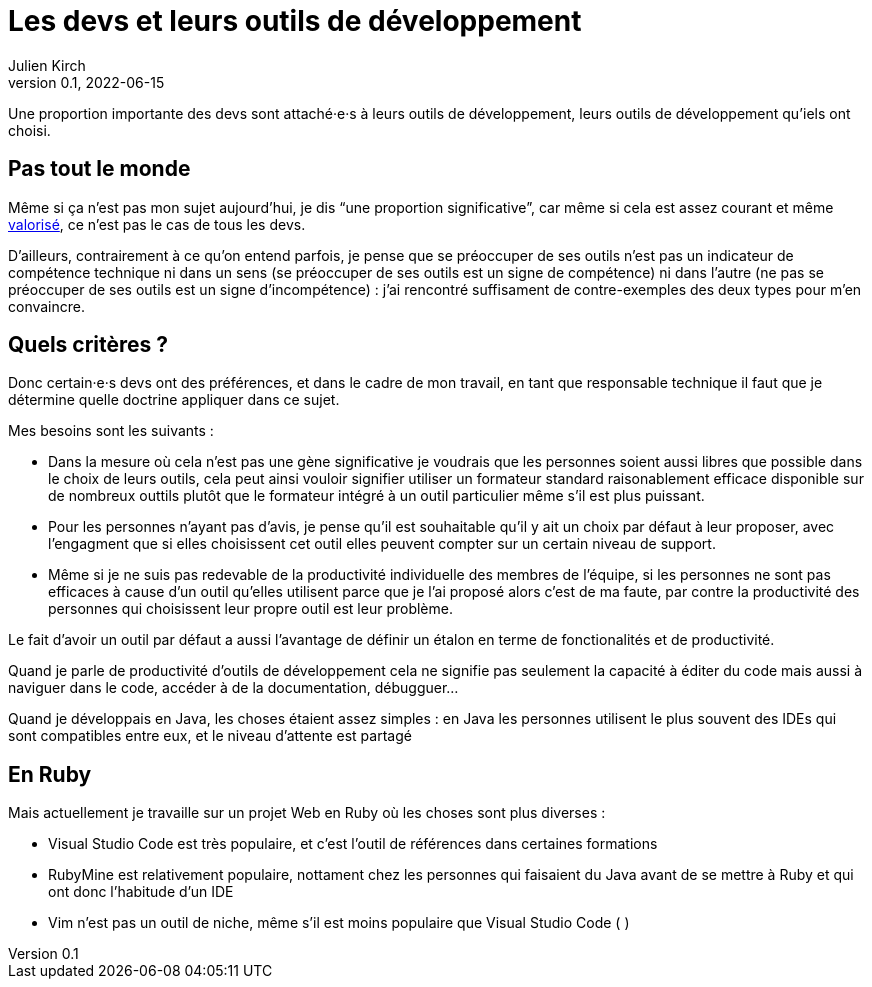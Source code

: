 = Les devs et leurs outils de développement
Julien Kirch
v0.1, 2022-06-15
:article_lang: fr

Une proportion importante des devs sont attaché·e·s à leurs outils de développement, leurs outils de développement qu'iels ont choisi.

== Pas tout le monde

Même si ça n'est pas mon sujet aujourd'hui, je dis "`une proportion significative`", car même si cela est assez courant et même link:../pris-au-serieux[valorisé], ce n'est pas le cas de tous les devs.

D'ailleurs, contrairement à ce qu'on entend parfois, je pense que se préoccuper de ses outils n'est pas un indicateur de compétence technique ni dans un sens (se préoccuper de ses outils est un signe de compétence) ni dans l'autre (ne pas se préoccuper de ses outils est un signe d'incompétence){nbsp}: j'ai rencontré suffisament de contre-exemples des deux types pour m'en convaincre.

== Quels critères ?

Donc certain·e·s devs ont des préférences, et dans le cadre de mon travail, en tant que responsable technique il faut que je détermine quelle doctrine appliquer dans ce sujet.

Mes besoins sont les suivants{nbsp}:

- Dans la mesure où cela n'est pas une gène significative je voudrais que les personnes soient aussi libres que possible dans le choix de leurs outils, cela peut ainsi vouloir signifier utiliser un formateur standard raisonablement efficace disponible sur de nombreux outtils plutôt que le formateur intégré à un outil particulier même s'il est plus puissant.
- Pour les personnes n'ayant pas d'avis, je pense qu'il est souhaitable qu'il y ait un choix par défaut à leur proposer, avec l'engagment que si elles choisissent cet outil elles peuvent compter sur un certain niveau de support.
- Même si je ne suis pas redevable de la productivité individuelle des membres de l'équipe, si les personnes ne sont pas efficaces à cause d'un outil qu'elles utilisent parce que je l'ai proposé alors c'est de ma faute, par contre la productivité des personnes qui choisissent leur propre outil est leur problème.

Le fait d'avoir un outil par défaut a aussi l'avantage de définir un étalon en terme de fonctionalités et de productivité.

Quand je parle de productivité d'outils de développement cela ne signifie pas seulement la capacité à éditer du code mais aussi à naviguer dans le code, accéder à de la documentation, débugguer…

Quand je développais en Java, les choses étaient assez simples{nbsp}: en Java les personnes utilisent le plus souvent des IDEs qui sont compatibles entre eux, et le niveau d'attente est partagé

== En Ruby

Mais actuellement je travaille sur un projet Web en Ruby où les choses sont plus diverses{nbsp}:

- Visual Studio Code est très populaire, et c'est l'outil de références dans certaines formations
- RubyMine est relativement populaire, nottament chez les personnes qui faisaient du Java avant de se mettre à Ruby et qui ont donc l'habitude d'un IDE
- Vim n'est pas un outil de niche, même s'il est moins populaire que Visual Studio Code (  )